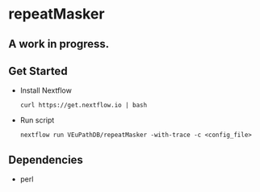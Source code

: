 * repeatMasker
** A work in progress.
** Get Started
   + Install Nextflow
     #+begin_example
     curl https://get.nextflow.io | bash 
     #+end_example
   + Run script
     #+begin_example
     nextflow run VEuPathDB/repeatMasker -with-trace -c <config_file>
     #+end_example
** Dependencies
   + perl
